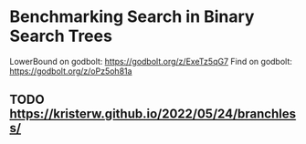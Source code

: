 * Benchmarking Search in Binary Search Trees

LowerBound on godbolt: https://godbolt.org/z/ExeTz5qG7
Find on godbolt: https://godbolt.org/z/oPz5oh81a

** TODO https://kristerw.github.io/2022/05/24/branchless/

# ## TLDR

# The exact same binary tree search algorithm can perform 60% better or worse
# depending on several factors.  Factors include: compiler used (i.e. the
# code it chooses to emit), the memory layout of the tree itself, and the
# access pattern.  At the level of the level of the CPU and memory subsystem,
# things boil down to cache effects and branch prediction.

# ## Building

# You need cmake and both gcc and clang installed installed.  Then do this:

# ```sh
# ./doitall.sh
# ```

# ...or read that script for details.

# ## What this tests

# This tests accessing "perfectly balanced" binary trees.  These are trees
# where no node with one child has a grandchild.

# Two details are then varried: the memory layout of the nodes themselves,
# and the access pattern.

# Nodes are allocated continuously in an array.  Two memory layouts within
# this array are used: "ideal" and uniformly randomized.  The ideal layout
# places the root node at index zero, then its two children at indices 1 and
# 2, then their children at indices 3 through 7, and so on.  The randomized
# layout places nodes randomly within the array.

# The access patterns are either ascending or uniformly random.

# ## Expected Results

# I began with one question and two hypotheses:

# 1. I had no idea how gcc and clang would affect behavior, but I expected an
#    impact.
# 2. I expected randomized memory layouts to have a slight negative impact.
# 3. I expected randomized lookup patterns to be significantly worse than
#    ascending.

# ## Results

# When comparing `A` and `B` we'll use the formula `(B - A) / A`, which gives
# a percentage gain or loss from `A`.  Positive numbers mean `A` is faster,
# negative `B`.

# This benchmark was a significant win for gcc overall, with gcc showing an
# overall improvement of 24% over clang (geometric mean).  The interesting
# part is that the overall geometric mean varies by size of the tree:

# | tree size | clang -vs- gcc |
# |-----------|----------------|
# |       10  | gcc 22% slower |
# |       50  | gcc 4% slower  |
# |      100  | gcc 14% faster |
# |    10000  | gcc 53% faster |
# |  1000000  | gcc 45% faster |

#  weighs
# smaller trees more heavily than larger.  Looking at trees with 1M nodes,
# gcc improves timings by a factor of -0.59, and further limiting to
# Random/Random trees with 1M nodes gcc wins by -0.66.  Depending on how I
# weighted things, the gcc improved over clang between 16% and 63%, except
# for very small trees (<=50 nodes) where it was a wash.

# To my surprise, switching from "ideal" memory layouts to randomized ones is
# about a 20% performance hit, but that isn't the whole story.  For smaller
# trees, it is a wash.  It makes a difference only in larger trees, where it
# was nearly a 50% performance hit.

# Switching from uniformly random access patterns to ascending is about a
# 13% performance hit.

# ## Why The Gcc Builds Were Faster

# Gcc uses a branching strategy whereas Clang uses conditional moves.

# ### Gcc
# ```asm
# LowerBound(Node*, long):
#   xor ecx, ecx
# .WHILE_X_NOT_NULL:
#   test rdi, rdi
#   je .RETURN_LOWER
# .X_NOT_NULL:
#   mov rax, QWORD PTR [rdi]
#   mov rdx, QWORD PTR [rdi+8]
#   cmp rsi, QWORD PTR [rdi+16]
#   jg .ASSIGN_X_TO_LOWER_AND_XLEFT_TO_X
#   mov rdi, rdx
#   test rdi, rdi
#   jne .X_NOT_NULL
# .RETURN_LOWER:
#   mov rax, rcx
#   ret
# .ASSIGN_X_TO_LOWER_AND_XLEFT_TO_X:
#   mov rcx, rdi
#   mov rdi, rax
#   jmp .WHILE_X_NOT_NULL
# ```

# ### Clang
# ```asm
# LowerBound(Node*, long): # @LowerBound(Node*, long)
#   xor eax, eax
#   test rdi, rdi
#   je .RETURN
# .WHILE_X_NOT_NULL:
#   lea rcx, [rdi + 8]
#   cmp qword ptr [rdi + 16], rsi
#   cmovl rcx, rdi
#   cmovl rax, rdi
#   mov rdi, qword ptr [rcx]
#   test rdi, rdi
#   jne .WHILE_X_NOT_NULL
# .RETURN:
#   ret
# ```

# ## blah 


# On my desktop the improvement was a 16% reduction.

# See "OVERALL_GEOMEAN" at the end of the output below.

# ```sh
# % taskset -c 0 ./build/_deps/googlebenchmark-src/tools/compare.py benchmarks ./build_clang/Release/lower_bound ./build/Release/lower_bound  --benchmark_repetitions=10
# RUNNING: ./build_clang/Release/lower_bound --benchmark_repetitions=10 --benchmark_out=/tmp/tmpfqrxcuy9
# 2022-09-07T12:45:10-07:00
# Running ./build_clang/Release/lower_bound
# Run on (4 X 2494.27 MHz CPU s)
# CPU Caches:
#   L1 Data 32 KiB (x2)
#   L1 Instruction 32 KiB (x2)
#   L2 Unified 256 KiB (x2)
#   L3 Unified 3072 KiB (x1)
# Load Average: 1.17, 1.01, 0.95
# -----------------------------------------------------------------------
# Benchmark                             Time             CPU   Iterations
# -----------------------------------------------------------------------
# BM_LowerBound/8                    5.30 ns         5.27 ns    133089480
# BM_LowerBound/8                    5.31 ns         5.27 ns    133089480
# BM_LowerBound/8                    5.54 ns         5.50 ns    133089480
# BM_LowerBound/8                    5.31 ns         5.29 ns    133089480
# BM_LowerBound/8                    5.31 ns         5.29 ns    133089480
# BM_LowerBound/8                    5.39 ns         5.36 ns    133089480
# BM_LowerBound/8                    5.30 ns         5.28 ns    133089480
# BM_LowerBound/8                    5.27 ns         5.25 ns    133089480
# BM_LowerBound/8                    5.50 ns         5.47 ns    133089480
# BM_LowerBound/8                    5.31 ns         5.27 ns    133089480
# BM_LowerBound/8_mean               5.35 ns         5.32 ns           10
# BM_LowerBound/8_median             5.31 ns         5.28 ns           10
# BM_LowerBound/8_stddev            0.093 ns        0.089 ns           10
# BM_LowerBound/8_cv                 1.73 %          1.67 %            10
# BM_LowerBound/64                   11.3 ns         11.2 ns     57286272
# BM_LowerBound/64                   10.9 ns         10.9 ns     57286272
# BM_LowerBound/64                   10.9 ns         10.9 ns     57286272
# BM_LowerBound/64                   10.8 ns         10.8 ns     57286272
# BM_LowerBound/64                   10.6 ns         10.5 ns     57286272
# BM_LowerBound/64                   10.4 ns         10.4 ns     57286272
# BM_LowerBound/64                   10.5 ns         10.5 ns     57286272
# BM_LowerBound/64                   10.4 ns         10.4 ns     57286272
# BM_LowerBound/64                   10.2 ns         10.2 ns     57286272
# BM_LowerBound/64                   10.5 ns         10.5 ns     57286272
# BM_LowerBound/64_mean              10.7 ns         10.6 ns           10
# BM_LowerBound/64_median            10.6 ns         10.5 ns           10
# BM_LowerBound/64_stddev           0.311 ns        0.307 ns           10
# BM_LowerBound/64_cv                2.91 %          2.89 %            10
# BM_LowerBound/512                  28.3 ns         28.2 ns     24367616
# BM_LowerBound/512                  28.2 ns         28.1 ns     24367616
# BM_LowerBound/512                  28.2 ns         28.1 ns     24367616
# BM_LowerBound/512                  28.3 ns         28.2 ns     24367616
# BM_LowerBound/512                  28.2 ns         28.1 ns     24367616
# BM_LowerBound/512                  28.1 ns         28.1 ns     24367616
# BM_LowerBound/512                  28.2 ns         28.2 ns     24367616
# BM_LowerBound/512                  28.1 ns         28.0 ns     24367616
# BM_LowerBound/512                  28.1 ns         28.0 ns     24367616
# BM_LowerBound/512                  28.2 ns         28.1 ns     24367616
# BM_LowerBound/512_mean             28.2 ns         28.1 ns           10
# BM_LowerBound/512_median           28.2 ns         28.1 ns           10
# BM_LowerBound/512_stddev          0.066 ns        0.063 ns           10
# BM_LowerBound/512_cv               0.23 %          0.22 %            10
# BM_LowerBound/4096                 41.7 ns         41.6 ns     16502784
# BM_LowerBound/4096                 41.8 ns         41.7 ns     16502784
# BM_LowerBound/4096                 42.3 ns         42.0 ns     16502784
# BM_LowerBound/4096                 41.8 ns         41.7 ns     16502784
# BM_LowerBound/4096                 42.4 ns         42.2 ns     16502784
# BM_LowerBound/4096                 41.7 ns         41.6 ns     16502784
# BM_LowerBound/4096                 42.0 ns         41.8 ns     16502784
# BM_LowerBound/4096                 41.8 ns         41.7 ns     16502784
# BM_LowerBound/4096                 41.9 ns         41.8 ns     16502784
# BM_LowerBound/4096                 41.9 ns         41.8 ns     16502784
# BM_LowerBound/4096_mean            41.9 ns         41.8 ns           10
# BM_LowerBound/4096_median          41.9 ns         41.7 ns           10
# BM_LowerBound/4096_stddev         0.223 ns        0.184 ns           10
# BM_LowerBound/4096_cv              0.53 %          0.44 %            10
# BM_LowerBound/32768                53.9 ns         53.7 ns     12910592
# BM_LowerBound/32768                58.1 ns         57.9 ns     12910592
# BM_LowerBound/32768                53.8 ns         53.6 ns     12910592
# BM_LowerBound/32768                54.3 ns         54.2 ns     12910592
# BM_LowerBound/32768                54.2 ns         54.0 ns     12910592
# BM_LowerBound/32768                53.5 ns         53.4 ns     12910592
# BM_LowerBound/32768                53.7 ns         53.5 ns     12910592
# BM_LowerBound/32768                53.6 ns         53.5 ns     12910592
# BM_LowerBound/32768                53.8 ns         53.7 ns     12910592
# BM_LowerBound/32768                53.8 ns         53.6 ns     12910592
# BM_LowerBound/32768_mean           54.3 ns         54.1 ns           10
# BM_LowerBound/32768_median         53.8 ns         53.7 ns           10
# BM_LowerBound/32768_stddev         1.37 ns         1.36 ns           10
# BM_LowerBound/32768_cv             2.53 %          2.51 %            10
# BM_LowerBound/262144               94.0 ns         93.7 ns      7864320
# BM_LowerBound/262144               92.7 ns         92.4 ns      7864320
# BM_LowerBound/262144               89.9 ns         89.6 ns      7864320
# BM_LowerBound/262144               91.7 ns         91.4 ns      7864320
# BM_LowerBound/262144               90.1 ns         89.9 ns      7864320
# BM_LowerBound/262144               90.1 ns         89.8 ns      7864320
# BM_LowerBound/262144               90.7 ns         90.4 ns      7864320
# BM_LowerBound/262144               90.5 ns         90.3 ns      7864320
# BM_LowerBound/262144               90.4 ns         90.1 ns      7864320
# BM_LowerBound/262144               90.5 ns         90.2 ns      7864320
# BM_LowerBound/262144_mean          91.1 ns         90.8 ns           10
# BM_LowerBound/262144_median        90.5 ns         90.2 ns           10
# BM_LowerBound/262144_stddev        1.33 ns         1.32 ns           10
# BM_LowerBound/262144_cv            1.46 %          1.45 %            10
# BM_LowerBound/1048576               112 ns          112 ns      6291456
# BM_LowerBound/1048576               141 ns          140 ns      6291456
# BM_LowerBound/1048576               118 ns          118 ns      6291456
# BM_LowerBound/1048576               108 ns          108 ns      6291456
# BM_LowerBound/1048576               134 ns          133 ns      6291456
# BM_LowerBound/1048576               108 ns          108 ns      6291456
# BM_LowerBound/1048576               112 ns          112 ns      6291456
# BM_LowerBound/1048576               113 ns          113 ns      6291456
# BM_LowerBound/1048576               113 ns          113 ns      6291456
# BM_LowerBound/1048576               112 ns          111 ns      6291456
# BM_LowerBound/1048576_mean          117 ns          117 ns           10
# BM_LowerBound/1048576_median        113 ns          112 ns           10
# BM_LowerBound/1048576_stddev       11.2 ns         11.1 ns           10
# BM_LowerBound/1048576_cv           9.52 %          9.51 %            10
# RUNNING: ./build/Release/lower_bound --benchmark_repetitions=10 --benchmark_out=/tmp/tmp8sfgil6s
# 2022-09-07T12:46:02-07:00
# Running ./build/Release/lower_bound
# Run on (4 X 2494.26 MHz CPU s)
# CPU Caches:
#   L1 Data 32 KiB (x2)
#   L1 Instruction 32 KiB (x2)
#   L2 Unified 256 KiB (x2)
#   L3 Unified 3072 KiB (x1)
# Load Average: 1.07, 1.01, 0.95
# -----------------------------------------------------------------------
# Benchmark                             Time             CPU   Iterations
# -----------------------------------------------------------------------
# BM_LowerBound/8                    5.65 ns         5.64 ns    123227648
# BM_LowerBound/8                    5.65 ns         5.64 ns    123227648
# BM_LowerBound/8                    5.70 ns         5.69 ns    123227648
# BM_LowerBound/8                    5.65 ns         5.64 ns    123227648
# BM_LowerBound/8                    5.66 ns         5.64 ns    123227648
# BM_LowerBound/8                    5.68 ns         5.66 ns    123227648
# BM_LowerBound/8                    5.68 ns         5.67 ns    123227648
# BM_LowerBound/8                    5.66 ns         5.65 ns    123227648
# BM_LowerBound/8                    5.68 ns         5.66 ns    123227648
# BM_LowerBound/8                    5.70 ns         5.68 ns    123227648
# BM_LowerBound/8_mean               5.67 ns         5.66 ns           10
# BM_LowerBound/8_median             5.67 ns         5.65 ns           10
# BM_LowerBound/8_stddev            0.019 ns        0.018 ns           10
# BM_LowerBound/8_cv                 0.34 %          0.32 %            10
# BM_LowerBound/64                   9.07 ns         9.02 ns     71946048
# BM_LowerBound/64                   8.90 ns         8.88 ns     71946048
# BM_LowerBound/64                   8.88 ns         8.86 ns     71946048
# BM_LowerBound/64                   8.96 ns         8.93 ns     71946048
# BM_LowerBound/64                   8.93 ns         8.90 ns     71946048
# BM_LowerBound/64                   8.91 ns         8.88 ns     71946048
# BM_LowerBound/64                   8.92 ns         8.89 ns     71946048
# BM_LowerBound/64                   8.92 ns         8.89 ns     71946048
# BM_LowerBound/64                   8.88 ns         8.85 ns     71946048
# BM_LowerBound/64                   8.92 ns         8.90 ns     71946048
# BM_LowerBound/64_mean              8.93 ns         8.90 ns           10
# BM_LowerBound/64_median            8.92 ns         8.89 ns           10
# BM_LowerBound/64_stddev           0.055 ns        0.048 ns           10
# BM_LowerBound/64_cv                0.62 %          0.54 %            10
# BM_LowerBound/512                  14.0 ns         13.9 ns     49075712
# BM_LowerBound/512                  13.7 ns         13.7 ns     49075712
# BM_LowerBound/512                  15.5 ns         15.4 ns     49075712
# BM_LowerBound/512                  13.9 ns         13.8 ns     49075712
# BM_LowerBound/512                  13.8 ns         13.8 ns     49075712
# BM_LowerBound/512                  13.8 ns         13.7 ns     49075712
# BM_LowerBound/512                  13.7 ns         13.6 ns     49075712
# BM_LowerBound/512                  13.8 ns         13.8 ns     49075712
# BM_LowerBound/512                  13.7 ns         13.7 ns     49075712
# BM_LowerBound/512                  13.8 ns         13.8 ns     49075712
# BM_LowerBound/512_mean             14.0 ns         13.9 ns           10
# BM_LowerBound/512_median           13.8 ns         13.8 ns           10
# BM_LowerBound/512_stddev          0.535 ns        0.514 ns           10
# BM_LowerBound/512_cv               3.83 %          3.69 %            10
# BM_LowerBound/4096                 16.9 ns         16.8 ns     38821888
# BM_LowerBound/4096                 16.8 ns         16.7 ns     38821888
# BM_LowerBound/4096                 17.3 ns         17.1 ns     38821888
# BM_LowerBound/4096                 16.9 ns         16.8 ns     38821888
# BM_LowerBound/4096                 16.8 ns         16.7 ns     38821888
# BM_LowerBound/4096                 16.8 ns         16.7 ns     38821888
# BM_LowerBound/4096                 16.9 ns         16.8 ns     38821888
# BM_LowerBound/4096                 16.7 ns         16.7 ns     38821888
# BM_LowerBound/4096                 16.7 ns         16.7 ns     38821888
# BM_LowerBound/4096                 16.8 ns         16.7 ns     38821888
# BM_LowerBound/4096_mean            16.8 ns         16.8 ns           10
# BM_LowerBound/4096_median          16.8 ns         16.7 ns           10
# BM_LowerBound/4096_stddev         0.155 ns        0.137 ns           10
# BM_LowerBound/4096_cv              0.92 %          0.81 %            10
# BM_LowerBound/32768                20.9 ns         20.8 ns     29065216
# BM_LowerBound/32768                20.7 ns         20.7 ns     29065216
# BM_LowerBound/32768                20.6 ns         20.5 ns     29065216
# BM_LowerBound/32768                20.5 ns         20.5 ns     29065216
# BM_LowerBound/32768                20.5 ns         20.4 ns     29065216
# BM_LowerBound/32768                20.6 ns         20.5 ns     29065216
# BM_LowerBound/32768                20.6 ns         20.5 ns     29065216
# BM_LowerBound/32768                20.5 ns         20.4 ns     29065216
# BM_LowerBound/32768                20.8 ns         20.7 ns     29065216
# BM_LowerBound/32768                20.9 ns         20.8 ns     29065216
# BM_LowerBound/32768_mean           20.7 ns         20.6 ns           10
# BM_LowerBound/32768_median         20.6 ns         20.5 ns           10
# BM_LowerBound/32768_stddev        0.172 ns        0.158 ns           10
# BM_LowerBound/32768_cv             0.83 %          0.77 %            10
# BM_LowerBound/262144               54.8 ns         54.6 ns     14155776
# BM_LowerBound/262144               53.5 ns         53.3 ns     14155776
# BM_LowerBound/262144               50.2 ns         50.1 ns     14155776
# BM_LowerBound/262144               54.3 ns         54.2 ns     14155776
# BM_LowerBound/262144               49.7 ns         49.5 ns     14155776
# BM_LowerBound/262144               49.5 ns         49.2 ns     14155776
# BM_LowerBound/262144               49.4 ns         49.3 ns     14155776
# BM_LowerBound/262144               49.4 ns         49.2 ns     14155776
# BM_LowerBound/262144               49.8 ns         49.7 ns     14155776
# BM_LowerBound/262144               49.4 ns         49.2 ns     14155776
# BM_LowerBound/262144_mean          51.0 ns         50.8 ns           10
# BM_LowerBound/262144_median        49.8 ns         49.6 ns           10
# BM_LowerBound/262144_stddev        2.24 ns         2.25 ns           10
# BM_LowerBound/262144_cv            4.39 %          4.42 %            10
# BM_LowerBound/1048576              72.2 ns         72.0 ns     10485760
# BM_LowerBound/1048576              74.0 ns         73.8 ns     10485760
# BM_LowerBound/1048576              75.2 ns         74.9 ns     10485760
# BM_LowerBound/1048576              75.0 ns         74.5 ns     10485760
# BM_LowerBound/1048576              77.6 ns         77.3 ns     10485760
# BM_LowerBound/1048576              72.8 ns         72.6 ns     10485760
# BM_LowerBound/1048576              73.2 ns         73.0 ns     10485760
# BM_LowerBound/1048576              73.5 ns         73.3 ns     10485760
# BM_LowerBound/1048576              73.6 ns         73.4 ns     10485760
# BM_LowerBound/1048576              73.3 ns         73.1 ns     10485760
# BM_LowerBound/1048576_mean         74.1 ns         73.8 ns           10
# BM_LowerBound/1048576_median       73.6 ns         73.3 ns           10
# BM_LowerBound/1048576_stddev       1.56 ns         1.51 ns           10
# BM_LowerBound/1048576_cv           2.11 %          2.04 %            10
# Comparing ./build_clang/Release/lower_bound to ./build/Release/lower_bound
# Benchmark                                      Time             CPU      Time Old      Time New       CPU Old       CPU New
# ---------------------------------------------------------------------------------------------------------------------------
# BM_LowerBound/8                             +0.0662         +0.0697             5             6             5             6
# BM_LowerBound/8                             +0.0655         +0.0697             5             6             5             6
# BM_LowerBound/8                             +0.0297         +0.0336             6             6             6             6
# BM_LowerBound/8                             +0.0654         +0.0669             5             6             5             6
# BM_LowerBound/8                             +0.0645         +0.0662             5             6             5             6
# BM_LowerBound/8                             +0.0547         +0.0568             5             6             5             6
# BM_LowerBound/8                             +0.0720         +0.0736             5             6             5             6
# BM_LowerBound/8                             +0.0744         +0.0751             5             6             5             6
# BM_LowerBound/8                             +0.0328         +0.0358             5             6             5             6
# BM_LowerBound/8                             +0.0740         +0.0774             5             6             5             6
# BM_LowerBound/8_pvalue                       0.0002          0.0002      U Test, Repetitions: 10 vs 10
# BM_LowerBound/8_mean                        +0.0597         +0.0623             5             6             5             6
# BM_LowerBound/8_median                      +0.0687         +0.0706             5             6             5             6
# BM_LowerBound/8_stddev                      -0.7901         -0.7966             0             0             0             0
# BM_LowerBound/8_cv                          -0.8019         -0.8085             0             0             0             0
# BM_LowerBound/64                            -0.1962         -0.1968            11             9            11             9
# BM_LowerBound/64                            -0.1844         -0.1839            11             9            11             9
# BM_LowerBound/64                            -0.1849         -0.1839            11             9            11             9
# BM_LowerBound/64                            -0.1736         -0.1740            11             9            11             9
# BM_LowerBound/64                            -0.1552         -0.1540            11             9            11             9
# BM_LowerBound/64                            -0.1449         -0.1441            10             9            10             9
# BM_LowerBound/64                            -0.1542         -0.1542            11             9            11             9
# BM_LowerBound/64                            -0.1453         -0.1450            10             9            10             9
# BM_LowerBound/64                            -0.1340         -0.1337            10             9            10             9
# BM_LowerBound/64                            -0.1500         -0.1495            10             9            10             9
# BM_LowerBound/64_pvalue                      0.0002          0.0002      U Test, Repetitions: 10 vs 10
# BM_LowerBound/64_mean                       -0.1628         -0.1625            11             9            11             9
# BM_LowerBound/64_median                     -0.1554         -0.1547            11             9            11             9
# BM_LowerBound/64_stddev                     -0.8225         -0.8439             0             0             0             0
# BM_LowerBound/64_cv                         -0.7879         -0.8136             0             0             0             0
# BM_LowerBound/512                           -0.5057         -0.5056            28            14            28            14
# BM_LowerBound/512                           -0.5134         -0.5135            28            14            28            14
# BM_LowerBound/512                           -0.4519         -0.4541            28            15            28            15
# BM_LowerBound/512                           -0.5073         -0.5091            28            14            28            14
# BM_LowerBound/512                           -0.5107         -0.5108            28            14            28            14
# BM_LowerBound/512                           -0.5105         -0.5108            28            14            28            14
# BM_LowerBound/512                           -0.5158         -0.5158            28            14            28            14
# BM_LowerBound/512                           -0.5084         -0.5086            28            14            28            14
# BM_LowerBound/512                           -0.5118         -0.5117            28            14            28            14
# BM_LowerBound/512                           -0.5100         -0.5098            28            14            28            14
# BM_LowerBound/512_pvalue                     0.0002          0.0002      U Test, Repetitions: 10 vs 10
# BM_LowerBound/512_mean                      -0.5046         -0.5050            28            14            28            14
# BM_LowerBound/512_median                    -0.5106         -0.5106            28            14            28            14
# BM_LowerBound/512_stddev                    +7.0911         +7.1346             0             1             0             1
# BM_LowerBound/512_cv                       +15.3312        +15.4326             0             0             0             0
# BM_LowerBound/4096                          -0.5949         -0.5954            42            17            42            17
# BM_LowerBound/4096                          -0.5986         -0.5987            42            17            42            17
# BM_LowerBound/4096                          -0.5917         -0.5915            42            17            42            17
# BM_LowerBound/4096                          -0.5965         -0.5966            42            17            42            17
# BM_LowerBound/4096                          -0.6044         -0.6037            42            17            42            17
# BM_LowerBound/4096                          -0.5976         -0.5977            42            17            42            17
# BM_LowerBound/4096                          -0.5978         -0.5977            42            17            42            17
# BM_LowerBound/4096                          -0.6001         -0.5999            42            17            42            17
# BM_LowerBound/4096                          -0.6010         -0.6008            42            17            42            17
# BM_LowerBound/4096                          -0.5993         -0.5993            42            17            42            17
# BM_LowerBound/4096_pvalue                    0.0002          0.0002      U Test, Repetitions: 10 vs 10
# BM_LowerBound/4096_mean                     -0.5982         -0.5981            42            17            42            17
# BM_LowerBound/4096_median                   -0.5991         -0.5991            42            17            42            17
# BM_LowerBound/4096_stddev                   -0.3065         -0.2585             0             0             0             0
# BM_LowerBound/4096_cv                       +0.7259         +0.8451             0             0             0             0
# BM_LowerBound/32768                         -0.6120         -0.6124            54            21            54            21
# BM_LowerBound/32768                         -0.6435         -0.6432            58            21            58            21
# BM_LowerBound/32768                         -0.6173         -0.6173            54            21            54            21
# BM_LowerBound/32768                         -0.6220         -0.6220            54            21            54            20
# BM_LowerBound/32768                         -0.6220         -0.6220            54            20            54            20
# BM_LowerBound/32768                         -0.6157         -0.6157            54            21            53            21
# BM_LowerBound/32768                         -0.6173         -0.6169            54            21            53            20
# BM_LowerBound/32768                         -0.6176         -0.6177            54            21            53            20
# BM_LowerBound/32768                         -0.6135         -0.6136            54            21            54            21
# BM_LowerBound/32768                         -0.6107         -0.6114            54            21            54            21
# BM_LowerBound/32768_pvalue                   0.0002          0.0002      U Test, Repetitions: 10 vs 10
# BM_LowerBound/32768_mean                    -0.6194         -0.6194            54            21            54            21
# BM_LowerBound/32768_median                  -0.6176         -0.6178            54            21            54            21
# BM_LowerBound/32768_stddev                  -0.8748         -0.8834             1             0             1             0
# BM_LowerBound/32768_cv                      -0.6711         -0.6935             0             0             0             0
# BM_LowerBound/262144                        -0.4174         -0.4170            94            55            94            55
# BM_LowerBound/262144                        -0.4231         -0.4231            93            53            92            53
# BM_LowerBound/262144                        -0.4417         -0.4416            90            50            90            50
# BM_LowerBound/262144                        -0.4076         -0.4075            92            54            91            54
# BM_LowerBound/262144                        -0.4485         -0.4491            90            50            90            50
# BM_LowerBound/262144                        -0.4510         -0.4522            90            49            90            49
# BM_LowerBound/262144                        -0.4550         -0.4551            91            49            90            49
# BM_LowerBound/262144                        -0.4546         -0.4547            91            49            90            49
# BM_LowerBound/262144                        -0.4491         -0.4492            90            50            90            50
# BM_LowerBound/262144                        -0.4546         -0.4541            91            49            90            49
# BM_LowerBound/262144_pvalue                  0.0002          0.0002      U Test, Repetitions: 10 vs 10
# BM_LowerBound/262144_mean                   -0.4401         -0.4402            91            51            91            51
# BM_LowerBound/262144_median                 -0.4505         -0.4505            91            50            90            50
# BM_LowerBound/262144_stddev                 +0.6832         +0.7082             1             2             1             2
# BM_LowerBound/262144_cv                     +2.0061         +2.0514             0             0             0             0
# BM_LowerBound/1048576                       -0.3574         -0.3569           112            72           112            72
# BM_LowerBound/1048576                       -0.4747         -0.4742           141            74           140            74
# BM_LowerBound/1048576                       -0.3650         -0.3662           118            75           118            75
# BM_LowerBound/1048576                       -0.3063         -0.3082           108            75           108            75
# BM_LowerBound/1048576                       -0.4197         -0.4205           134            78           133            77
# BM_LowerBound/1048576                       -0.3255         -0.3258           108            73           108            73
# BM_LowerBound/1048576                       -0.3488         -0.3479           112            73           112            73
# BM_LowerBound/1048576                       -0.3497         -0.3494           113            74           113            73
# BM_LowerBound/1048576                       -0.3490         -0.3483           113            74           113            73
# BM_LowerBound/1048576                       -0.3448         -0.3445           112            73           111            73
# BM_LowerBound/1048576_pvalue                 0.0002          0.0002      U Test, Repetitions: 10 vs 10
# BM_LowerBound/1048576_mean                  -0.3682         -0.3683           117            74           117            74
# BM_LowerBound/1048576_median                -0.3475         -0.3468           113            74           112            73
# BM_LowerBound/1048576_stddev                -0.8601         -0.8644            11             2            11             2
# BM_LowerBound/1048576_cv                    -0.7785         -0.7853             0             0             0             0
# OVERALL_GEOMEAN                             -0.4307         -0.4301             0             0             0             0
# ```
